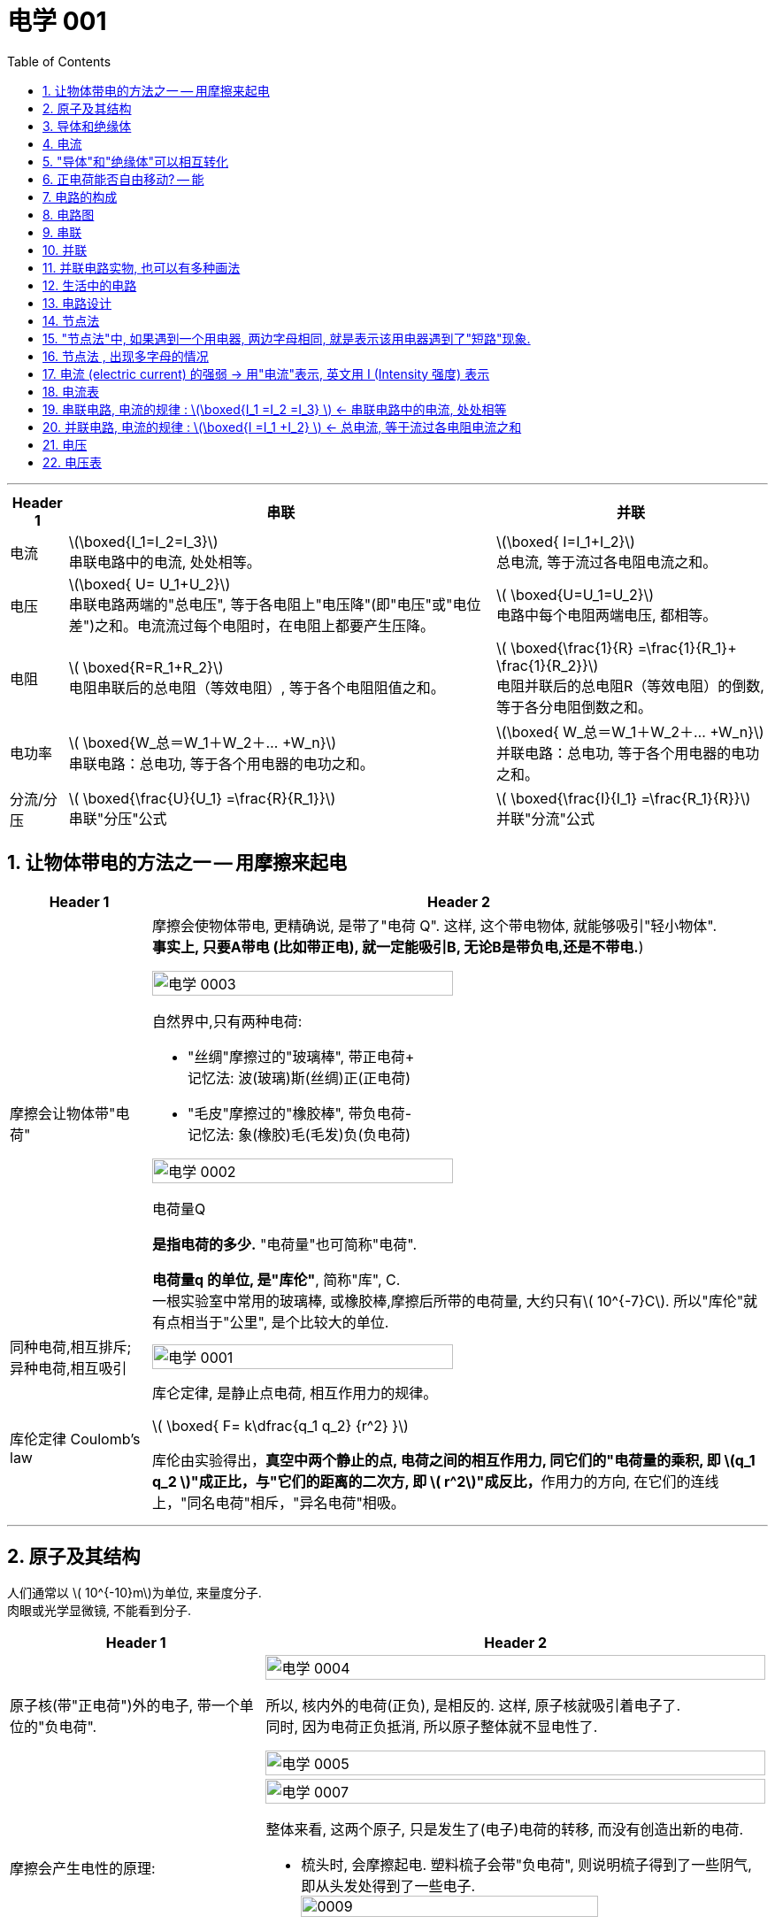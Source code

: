 
= 电学 001
:toc: left
:toclevels: 3
:sectnums:
:stylesheet: myAdocCss.css

'''

[.small]
[options="autowidth" cols="1a,1a,1a"]
|===
|Header 1 |串联 | 并联

|电流
|latexmath:[\boxed{I_1=I_2=I_3}] +
串联电路中的电流, 处处相等。
|latexmath:[\boxed{ I=I_1+I_2}] +
总电流, 等于流过各电阻电流之和。

|电压
|latexmath:[\boxed{ U= U_1+U_2}] +
串联电路两端的"总电压", 等于各电阻上"电压降"(即"电压"或"电位差")之和。电流流过每个电阻时，在电阻上都要产生压降。
|latexmath:[ \boxed{U=U_1=U_2}] +
电路中每个电阻两端电压, 都相等。

|电阻
|latexmath:[ \boxed{R=R_1+R_2}] +
电阻串联后的总电阻（等效电阻）, 等于各个电阻阻值之和。
|latexmath:[ \boxed{\frac{1}{R} =\frac{1}{R_1}+ \frac{1}{R_2}}] +
电阻并联后的总电阻R（等效电阻）的倒数, 等于各分电阻倒数之和。

|电功率
|latexmath:[ \boxed{W_总＝W_1＋W_2＋… +W_n}] +
串联电路：总电功, 等于各个用电器的电功之和。
|latexmath:[\boxed{ W_总＝W_1＋W_2＋… +W_n}] +
并联电路：总电功, 等于各个用电器的电功之和。

|分流/分压
|latexmath:[ \boxed{\frac{U}{U_1}  =\frac{R}{R_1}}] +
串联"分压"公式
|latexmath:[ \boxed{\frac{I}{I_1}  =\frac{R_1}{R}}] +
并联"分流"公式
|===








== 让物体带电的方法之一 -- 用摩擦来起电

[.small]
[options="autowidth" cols="1a,1a"]
|===
|Header 1 |Header 2

|摩擦会让物体带"电荷"
|摩擦会使物体带电, 更精确说, 是带了"电荷 Q". 这样, 这个带电物体, 就能够吸引"轻小物体".  +
*事实上, 只要A带电 (比如带正电), 就一定能吸引B, 无论B是带负电,还是不带电.*)

image:/img/电学 0003.png[,70%]

.自然界中,只有两种电荷:

- "丝绸"摩擦过的"玻璃棒", 带正电荷+    +
记忆法: 波(玻璃)斯(丝绸)正(正电荷)
- "毛皮"摩擦过的"橡胶棒", 带负电荷-    +
记忆法: 象(橡胶)毛(毛发)负(负电荷)

image:/img/电学 0002.png[,70%]

.电荷量Q
*是指电荷的多少.* "电荷量"也可简称"电荷".

*电荷量q 的单位, 是"库伦"*, 简称"库", C. +
一根实验室中常用的玻璃棒, 或橡胶棒,摩擦后所带的电荷量, 大约只有latexmath:[ 10^{-7}C]. 所以"库伦"就有点相当于"公里", 是个比较大的单位.

|同种电荷,相互排斥; 异种电荷,相互吸引
|image:/img/电学 0001.png[,70%]

|库伦定律 Coulomb's law
|库仑定律, 是静止点电荷, 相互作用力的规律。 +

latexmath:[ \boxed{ F= k\dfrac{q_1 q_2} {r^2} }]

库伦由实验得出，**真空中两个静止的点, 电荷之间的相互作用力, 同它们的"电荷量的乘积, 即 latexmath:[q_1 q_2 ]"成正比，与"它们的距离的二次方, 即 latexmath:[ r^2]"成反比，**作用力的方向, 在它们的连线上，"同名电荷"相斥，"异名电荷"相吸。

|
|
|===

'''

== 原子及其结构

人们通常以 latexmath:[ 10^{-10}m]为单位, 来量度分子. +
 肉眼或光学显微镜, 不能看到分子.

[.small]
[options="autowidth" cols="1a,1a"]
|===
|Header 1 |Header 2

|原子核(带"正电荷")外的电子, 带一个单位的"负电荷".
|image:/img/电学 0004.png[,100%]

所以, 核内外的电荷(正负), 是相反的. 这样, 原子核就吸引着电子了. +
同时, 因为电荷正负抵消, 所以原子整体就不显电性了.

image:/img/电学 0005.png[,100%]

|摩擦会产生电性的原理:
|image:/img/电学 0007.png[,100%]

整体来看, 这两个原子, 只是发生了(电子)电荷的转移, 而没有创造出新的电荷.

- 梳头时, 会摩擦起电. 塑料梳子会带"负电荷", 则说明梳子得到了一些阴气, 即从头发处得到了一些电子. +
image:/img/0009.svg[,80%]


image:/img/电学 0008.png[,100%]

|===

'''

== 导体和绝缘体

电荷在金属中, 可以"定向移动"。 +
*在金属中，部分电子, 可以脱离"原子核"对它们的束缚，而在金属内部自由移动, 这种电子叫做"自由电子"。金属导电，靠的就是"自由电子"。*

- **容易**导电的物体, 叫导体
- **不容易**导电的物体, 叫绝缘体

注意上面的用词: "容易", "不容易", 而不是"能够导电"或"绝对不能导电".  为什么这么说? 因为"容易"和"不容易"之间, 在某些条件下是能够互相转化的.

[.small]
[options="autowidth" cols="1a,1a"]
|===
|导体 |绝缘体

|- 金属 (如电线中的铜丝, 水银)
- 石墨 (如铅笔芯)
- 人体
- 大地
- 酸碱盐的水溶液 (如盐水)
- 物体里面带水 (如湿木头)

|- 橡胶 (如电线的外皮)
- 塑料
- 玻璃
- 陶瓷
- 纯水
- 油
- 空气
|===

注意: "带电"和"导电"是两个概念. 比如橡胶棒, 它是绝缘体, 但它依然可以"带电". (用毛皮摩擦橡胶棒, 就会让橡胶棒产生负电.)

'''

== 电流

电流从电源**正极出发, 流向负极. 即 "正极 -> 负极".**
image:/img/电学 0009.png[,60%]

电流是如何产生的? -> 是**电荷(无论正负)的定向移动, 都会形成电流.** +
人为规定:  +
-> "正电荷"定向移动的方向, 规定为"电流的方向" +
-> "负电荷"定向移动的方向, 与"电流的方向"相反 +




所谓"定向移动", 是指电子都往同一个方向走, 而非各自乱七八糟的走.

image:/img/电学 0010.png[,60%]





image:/img/电学 0011.png[,60%]



电流从电源"正极"出发, 流向"负极".

image:/img/电学 0012.png[,60%]

*##"‌自由电子"的定向移动方向, 与"电流方向"相反‌。##这是因为"电流的方向"被定义为"正电荷"定向移动的方向，而##"自由电子"带"负电"##，因此其定向移动的方向与"电流方向"相反。‌*

image:/img/电学 0013.png[,60%]

[.my1]
.案例
====
判断题:

- 只要导体中的电荷运动, 就会形成电流.  +
<- 这是错的, 不是仅仅"运动", 而是要"定向运动"才行!

- 电荷定向移动的方向,规定为电流方向. <- 错! 只有"正电荷"定向移动的方向, 才是电流方向.
- 电子定向移动的方向, 与电流的方向相反 <- 对的. 因为电子是带负电的. 与正电荷的移动方向(即电流方向) 相反.
====

[.my1]
.案例
====
image:/img/电学 0014.png[,60%]

注意: *电流的产生, 是因为"自由电子"(带负电的)在定向移动, 而"原子核"是不能移动的.* +
上图中,  既然"电流(正电荷)"方向"向右", 那么"自由电子"(负电荷)的方向就是"向左"了. +
所以选C.

你不是说"正电荷不能移动"么？为什么把"正电荷定向移动的方向", 规定为电流方向？




*正电荷不能移动*（质子，正电子之类的特殊情况不讨论，只讨论正常的闭合电路里面的情况）**但是带负电的电子可以移动，运动是相对的，负电的移动, 也可以等效为正电的反方向移动.** 就好比道路不能移动，但是坐在车上的我可以说“看，两边的街景正在飞速后退”.

质子不动，电子定向运动，就相当于电子不动，质子反向运动。实际情况是前者，但人们习惯假想为后者。假想中的质子的运动方向即电流的方向，对应的就是实际情况中的电子运动的反方向。


电荷本身是抽象的概念，它不是一个独立存在的实体，而是物质的一种属性。就像质量一样，它依附于带电粒子。所以，*说“正电荷能动不能动”本身就不太严谨，更准确的说法应该是“带正电的粒子能不能动”。*

最常见的带正电粒子是质子，它位于原子核内。在大多数情况下，**原子核由于其巨大的质量和强大的库仑力作用，几乎是固定不动的。所以，对于固体材料来说，原子核的移动非常有限，只能做微小的热振动，** 这也就是网上说的“带正电荷的原子核在凝聚态下只在原地震动”。*这部分的正电荷，我们可以认为它基本不动。*

但是！情况并非绝对。

1.离子晶体和电解质溶液：在离子晶体（比如食盐NaCl）中，钠离子(Na+)和氯离子(Cl-), 虽然通过离子键结合，但在一定条件下（比如溶解在水中），这些离子就可以自由移动。这时，正电荷（钠离子）就跟着一起移动了。*"电解质溶液"导电的本质, 就是离子迁移，正负离子都参与其中，所以正电荷参与了电流的传输。*

2.等离子体：**"等离子体"状态下，物质处于高度"电离状态"，电子和原子核, 都"以自由粒子"的形式存在，正电荷（离子）的移动非常活跃。**这是闪电、霓虹灯发光等现象背后的物理机制，正电荷的移动在这里至关重要。

3.半导体：在半导体材料中，"空穴"的概念, 就与正电荷的迁移密切相关。虽然空穴本身不是一个粒子，但它代表着价带中缺少一个电子的状态，这个“空位”可以被电子填充，从而使“空位”好像在晶格中移动一样。这个“移动的空位”就体现了正电荷的迁移，在半导体器件中起到关键作用。

4.质子导体: 某些材料，例如一些固态氧化物，可以允许质子在材料内部移动。*在这种情况下，正电荷（质子）的迁移, 直接导致电流的产生。*

总而言之，单纯的“正电荷不能移动”这种说法过于绝对化。 它更应该这样理解：**在普通金属导体中，"自由电子"是主要的"电荷"载体，正电荷（原子核）基本不动。但在其他物质状态或条件下，"正电荷"载体（离子、空穴、质子等）是可以移动的，**从而实现"正电荷"的宏观迁移。

[.small]
[options="autowidth" cols="1a,1a,1a,1a"]
|===
| 物质状态/条件	|正电荷载体	|正电荷移动性	|举例

| 金属导体 |原子核	|极低，仅热振动	|铜线
| 离子晶体 (固态)	|离子	|极低，仅热振动	|NaCl晶体
| 离子晶体 (溶液)	|离子	|高	|食盐水
| 等离子体	|离子	|高	|闪电
| 半导体	|空穴	|中等	|晶体管
| 质子导体	|质子	|中等	|某些固态氧化物
|===
====

[.my1]
.案例
====
image:/img/电学 0015.png[,60%]

避雷针中, "自由电子"(带负电荷) 的运动方向, 是从"大地"到"云层"。

====

== "导体"和"绝缘体"可以相互转化


导体容易"导电"的原因, 是因为导体内, 有**大量"能够自由移动的电荷(无论是负电荷, 还是正电荷)"**.

绝缘体不容易"导电"的原因, 是因为绝缘体内, **没有**大量能够自由移动的电荷.

注意上面的这几个关键词: 1.大量, 2.自由移动, 3.电荷. 必须都满足才行.

[.small]
[options="autowidth" cols="1a,1a"]
|===
|必备条件 |Header 2

|大量
|如何能自由移动的电荷, 数量很少, 而非大量存在, 那就不能形成电流. (如同只有水滴在移动, 而没汇聚成河流规模, 也就不存在河流)

|自由移动
|如果有大量的电荷存在, 但它们却不移动, 那也不能形成电流. (如同一滩死水, 不动, 自然不能称之为河流)

|电荷
|
|===

image:/img/电学 0016.png[,60%]

[.my1]
.案例
====
image:/img/电学 0017.png[,60%]

为什么纯水不导电 (里面没有"大量自由移动的电荷"), 但加入盐后, 盐水就能导电了呢 (有"大量自由移动的电荷")?

image:/img/电学 0018.png[,60%]

另外, **水中加的盐的浓度不够时, 盐水也不容易导电, 原因正是在于少量的盐分**解出的"钠离子"和"氯离子"数量 *(即"自由移动的电荷")还不够多(没达到"大量"的规模).*

**因此, "导体"和"绝缘体", 并没有绝对的界限，条件改变时可以相互转化.**

image:/img/电学 0019.png[,60%]


image:/img/电学 0022.png[,60%]
====


[.my1]
.案例
====
image:/img/电学 0020.png[,60%]

干木棒不导电, 但加了"自来水"后, 就变成能导电了. 原因是, *"自来水"和"纯水"是同的, "自来水"里面本身就存在各种粒子, 即"大量能自由移动的电荷".*
====


[.my1]
.案例
====
image:/img/电学 0021.png[,60%]

为什么玻璃是绝缘体, 加热后会变成导体? 因为加热后, 玻璃中的化学成分, 会分解产生"大量能自由移动的电荷".
====



[.my1]
.案例
====

关于导体和绝缘体，下列叙述中正确的是: +

- 绝缘体不能导电，也不能带电  (×)  <- *不是"不能", 而是"不容易"导电. 并且绝缘体是可以带电的.*
- 绝缘体在一定的条件下, 可以变为导体 (√)
- 导体容易导电, 是因为内部有大量自由电子 (×)  <- *不是"自由电子", 而是"电荷". 即,不仅仅是电子, 离子也行. 如, 盐水中的钠离子与氯离子, 能导电.*
- 绝缘体不易导电, 是因为内部几乎没有电荷 (×)  <- *可能有电荷, 只不过不"大量", 或不"自由"(无法自由移动).*
====


[.my1]
.案例
====

关于导体和绝缘体，下列叙述中正确的是:

- 导体容易导电, 是因为导体内有"大量的电荷"存在 (×) <- 必须是"大量**自由移动的**电荷" 才行
- 绝缘体不容易导电，是因为绝缘体内没有能够"自由移动的电荷" (×) <- 这只是可行性之一. 还有一种可能性: 可能有"自由移动的电荷", 但数量不够, 没形成"大量"的规模, 所以无法形成电流.
- 盐水容易导电，是因为内部有"大量能够自由移动的离子" (√)
- 金属容易导电，是因为内部有"大量能够自由移动的电子" (√) <- 电子带负电荷
====


== 正电荷能否自由移动? -- 能

[.small]
[options="autowidth" cols="1a,1a"]
|===
|Header 1 |Header 2

|比如, 盐水能导电, 就是因为它里面的负电荷, 和正电荷, 都在同时定向移动. 只不过它们的移动方向是相反的.
|image:/img/电学 0023.png[,100%]

|*但是金属中, 带"正电荷"的"原子核"是不能自由移动的, 只能靠"自由电子"(负电荷)的定向移动, 来产生电流.*
|image:/img/电学 0024.png[,100%]

|电路中, 依然是在金属里, 带"正电荷"的原子核不能移动.  *"自由电子"是"顺时针"流动, 导致"电流"是"逆时针"流动.*
|image:/img/电学 0025.png[,100%]
|===

'''

== 电路的构成

image:/img/电学 0026.png[,60%]

[.small]
[options="autowidth" cols="1a,1a"]
|===
|Header 1 |Header 2

|电源
|- 电池: 是化学能 -> 转电能
- 发电机: 是 内能 -> 机械能 -> 电能 +
image:/img/电学 0027.png[,60%]

|开关
|开关的作用: 控制电路的通断.

|用电器
|image:/img/电学 0028.png[,60%]

|导线
|image:/img/电学 0029.png[,60%]

那么手机里面的导线在哪里呢? 被嵌在了电路板上.

image:/img/电学 0030.png[,60%]
|===

image:/img/电学 0031.png[,60%]


以下说法正确的是:

- 闭合电路中要有持续电流, 必须有电源 (√)
- 干电池、蓄电池、发电机、电动机都是电源 (×) <- 电动机(即马达)是"用电器". 电动机（Motor）是把"电能"转换成"机械能"的一种设备。
- 电路中有电源,就能形成电流 (×) <- 还必须有电路.
- 一个完整的电路中必须有小灯泡 (×) <- 必须有的是"用电器".
- 发电机不是"用电器" (√) <- 发电机是"电源"
- 给蓄电池充电时，蓄电池是"用电器"而不是"电源". (√)
- 导线可以由任何物质制成 (×) <- 只能用"导体"制成.


image:/img/电学 0032.png[,60%]

image:/img/电学 0033.png[,60%]

image:/img/电学 0034.png[,60%]

给手机充电时，手机会发热，这是因为电源"电能"除了进入手机电池 (即"电能"转化为"化学能")外, 还有一部分电能, 通过电流"做功", 变成了热能(内能).


== 电路图

[.small]
[options="autowidth" cols="1a,1a"]
|===
|Header 1 |Header 2

|电路图的画法
|image:/img/电学 0035.png[,60%]

如上图这样的正常电路, 电流能正常走, 没有短路(电源的正极, 直接用导线连接到负极), 断路(导线有"断开"处, 或开关处在"断开")的状态, 叫"通路"状态.

其他物体的画法 +
image:/img/电学 0036.png[,60%]

|电路中如果某处有断开，则整个电路中哪儿都不会有电流流过.
|image:/img/电学 0037.png[,60%]

|断路: 是指电路有断开之处
|image:/img/电学 0038.png[,60%]

|短路: 是将电源的正极, 直接连接到负极上
|image:/img/电学 0039.png[,60%]

image:/img/电学 0040.png[,60%]

|*注意: 电流会走"有导线(相当于女的)的路径", 而不是走"距离最短的路径". 即, 电流只会找女的(导线), 而不找男的(用电器等)*
|
image:/img/电学 0041.png[,60%]

image:/img/电学 0042.png[,60%]

*上面的图, 由于形成了短路, 所以根本没有电流流过灯泡, 灯泡就不会亮.*

image:/img/电学 0043.png[,60%]

|用电器断路
|image:/img/电学 0044.png[,60%]

用电器短路, 是指, 整个电路没有完全断路, 只不过其中有某个用电器, 被电流绕过了, 没有被点亮. 比如上图, L1 被短路 (或被短接).

|light-emitting diode 发光二极管 (LED)
|image:/img/电学 0045.png[,60%]

对于发光二极管, *电流只有从二极管的"正极"流向"负极" (即从"长脚"流向"短脚"), 二极管才会亮.  +
如果反过来, 电流从二极管的"负极"流向"正极" (即从"短脚"流向"长脚"), 二极管是不会亮的.*

如何判断"发光二极管"的正极和负极?

image:/img/电学 0046.png[,60%]

image:/img/电学 0047.png[,60%]


下图中, 可以通过 Switch-2 开关, 来控制 Light-1 的有电流还是没电流.

image:/img/电学 0048.png[,60%]

image:/img/电学 0049.png[,60%]

image:/img/电学 0050.png[,60%]

image:/img/电学 0093.png[,60%]







|===

image:/img/电学 0051.png[,60%]

image:/img/电学 0052.png[,60%]

image:/img/电学 0053.png[,60%]

[.my1]
.案例
====
定时炸弹引爆装置, 线路如下图: 引爆前, 开关S是闭合的.

image:/img/电学 0054.png[,40%]

当设定起爆时间一到，定时开关S会自动断开.

image:/img/电学 0055.png[,40%]

====

[.my1]
.案例
====
image:/img/电学 0056.png[,60%]

其实下面的连接方式, 也都行, 都能直接造成"短路", 让电流都不经过两个灯泡.

image:/img/电学 0057.png[,40%]

image:/img/电学 0058.png[,40%]

image:/img/电学 0059.png[,40%]

image:/img/电学 0060.png[,40%]

image:/img/电学 0061.png[,40%]
====

image:/img/电学 0062.png[,60%]

[.my1]
.案例
====
下面的问题, 无论A连接谁, B连接谁, 不变的是: C永远链接Y.

image:/img/电学 0063.png[,60%]

image:/img/电学 0064.png[,60%]
====

image:/img/电学 0065.png[,60%]

== 串联

image:/img/电学 0066.png[,60%]

串联的特点:

- 串联中, 开关的位置, 并不影响整个电路的功能.
- 如果有一处断路, 则串联的用电器, 就都不会有电流流过. 换言之, 开关可以使电路中的各灯泡, 同时发光, 或同时熄灭.


image:/img/电学 0067.png[,60%]


== 并联

image:/img/电学 0068.png[,60%]

并联的特点:

[.small]
[options="autowidth" cols="1a,1a"]
|===
|Header 1 |Header 2

|并联中的路线, 其中一条有问题的话 (导线断开), 也并不影响另一条路的正常运作 (有电流通过).
|image:/img/电学 0069.png[,60%]

|并联可以有各种画法
|下图中, 都是并联.

image:/img/电学 0070.png[,100%]


|
|image:/img/电学 0071.png[,100%]

image:/img/电学 0073.png[,100%]

|如果一个电路中, 既有串联的部分, 也有并联的部分, 则这个电路可以叫做"混联电路".
|image:/img/电学 0072.png[,100%]

|===


== 并联电路实物, 也可以有多种画法

[.small]
[options="autowidth" cols="1a,1a"]
|===
|Header 1 |Header 2

|下面的画法都行
|image:/img/电学 0074.png[,100%]

image:/img/电学 0075.png[,100%]

image:/img/电学 0076.png[,100%]

image:/img/电学 0077.png[,100%]

image:/img/电学 0078.png[,100%]

image:/img/电学 0079.png[,100%]

image:/img/电学 0080.png[,100%]

image:/img/电学 0081.png[,100%]

image:/img/电学 0082.png[,100%]

总结: +
image:/img/电学 0083.png[,100%]

一般, 推荐 从电源的两级, 只出来一根线. 这样能看得清楚. 即推荐⑤的画法
|===

image:/img/电学 0084.png[,60%]

== 生活中的电路

家庭中的用电器 (电灯、电冰箱、电视机、电脑等), 大多是"并联"在电路中的。因此, 一个坏了, 不会影响其他家电的正常工作.   +
同样, 马路上的路灯, 也是"并联"连接的.


- 家庭中, 由于某一盏灯"短路"使"保险丝"熔断时，其他所有用电器都会停止工作，因此保险线是接在"干路"上的. (√)
- 厨房中的"抽油烟机"装有"照明灯"和"电动机"，它们有时同时工作，有时单独工作，它们是"并联"的.  (√)

image:/img/电学 0085.png[,60%]

image:/img/电学 0086.png[,60%]

image:/img/电学 0087.png[,60%]

image:/img/电学 0088.png[,60%]

image:/img/电学 0089.png[,60%]

image:/img/电学 0090.png[,60%]

image:/img/电学 0091.png[,60%]

image:/img/电学 0092.png[,60%]


== 电路设计


image:/img/电学 0094.png[,60%]

image:/img/电学 0095.png[,60%]


*上面两道题, 是要"同时满足条件"才行的, 即"并"的关系(用"串联"), 而不是"或"的关系(用"并联"). 换言之, 如果只要满足其中一个条件就行了, 就是"或"的关系, 就要用"并联".*

image:/img/电学 0096.png[,60%]





== 节点法

image:/img/电学 0097.png[,60%]

image:/img/电学 0098.png[,60%]

image:/img/电学 0099.png[,60%]

image:/img/电学 0100.png[,60%]

image:/img/电学 0101.png[,60%]

image:/img/电学 0102.png[,60%]

image:/img/电学 0107.png[,60%]

image:/img/电学 0108.png[,60%]

== "节点法"中, 如果遇到一个用电器, 两边字母相同, 就是表示该用电器遇到了"短路"现象.

[.my1]
.案例
====
image:/img/电学 0103.png[,60%]

image:/img/电学 0104.png[,60%]

image:/img/电学 0105.png[,60%]
====

== 节点法 , 出现多字母的情况

image:/img/电学 0106.png[,60%]


== 电流 (electric current)  的强弱 -> 用"电流"表示, 英文用 I (Intensity 强度) 表示

latexmath:[ \boxed{ 电流 Intensity = \dfrac{通过"导体横截面"的电荷量 Q}{time} }]

I 为"电流"（单位是安培）， +
Q 为"电量"（单位是库仑）， Q is the electric charge transferred (v.) through the surface over a time t.  +
t 为"时间"（单位是秒）。

image:/img/电学 0109.png[,60%]

电流I 的单位是:安培, A +
*1A (安培) 的电流, 表示1s (秒) 内, 通过"导体横截面"的电荷量 是1C (库伦).* +
即, *导体相当于水管, 电流相当于"水量", 电荷量相当于"水的体积".*

*电流的大小，则称为电流强度（current intensity），是指单位时间内通过"导线某一截面"的电荷净转移量.* 每秒通过1库仑的电荷量, 称为1安培。“电流强度”也常直接简称为, “电流”或称为“电流量”。



毫安 : latexmath:[ 1 mA  = 10^{-3} A] +
微安 : latexmath:[ 1 μA  = 10^{-6} A]

即: +
1A＝1000mA  +
1mA＝1000μA


image:/img/电学 0110.png[,50%]


== 电流表

如何测电流的大小? 用电流表.


image:/img/电学 0112.png[,60%]

image:/img/电学 0111.png[,60%]

image:/img/电学 0113.png[,60%]

image:/img/电学 0116.png[,60%]

image:/img/电学 0117.png[,60%]


如果你不知道你的电流会有多大, 该如何选用哪个"量程"的电流表呢? 可以这样操作: 快速"打开"并"关上"开关, 看电流表的指针是否一下子就达到最大量程处, 如果是这样, 就说明你的电流太大, 必须换用更大"量程"的"电流表"才行了.


image:/img/电学 0114.png[,60%]

注意: *电流表, 不能直接接入已经"短路"的电路中, 因为##"电流表"相当于"导线"##,* 而非"电阻", 因此**会烧坏电流表.** 同时, "短路"本身也会烧坏"电源".

image:/img/电学 0115.png[,60%]


image:/img/电学 0118.png[,60%]

image:/img/电学 0119.png[,60%]


== 串联电路, 电流的规律 : latexmath:[\boxed{I_1 =I_2 =I_3} ] <- 串联电路中的电流, 处处相等

串联电路中, 电流处处相等.

image:/img/电学 0120.png[,60%]

== 并联电路, 电流的规律 : latexmath:[\boxed{I =I_1 +I_2} ] <- 总电流, 等于流过各电阻电流之和

并联电路中, *干路电流, 等于各支路电流之和.*

image:/img/电学 0121.png[,60%]


[.my1]
.案例
====
image:/img/电学 0122.png[,60%]

image:/img/电学 0123.png[,60%]

A1是干路电流 = L1电流 +  L2电流 +  L3电流 +
A2的电流 =  L2电流 +  L3电流  +
A3的电流 =  L3电流
====

image:/img/电学 0124.png[,60%]

image:/img/电学 0125.png[,60%]

image:/img/电学 0126.png[,60%]

image:/img/电学 0127.png[,60%]

image:/img/电学 0128.png[,60%]

image:/img/电学 0129.png[,60%]

image:/img/电学 0130.png[,60%]

== 电压

比如心脏: "血压"是形成"血流"的原因, "心脏"是提供"血压"的装置. +
同样, *"电流"是怎么形成的? 就是因为有"电压"的存在. 没有电压, 就没有电流. 而"电压"是哪来的? 由"电源"供应.* +
即: "电压"是形成"电流"的原因, "电源"是提供"电压"的装置.

电压 , 用 U 或 V 表示. 单位为 Voltage 伏特(V).  +
在许多欧美国家（包括所有英语国家），以及中国台湾，电压通常用 V 表示（源自英语 voltage）. +
在中国内地，通常用 U 表示（源自拉丁语 urgene，紧迫的）。

latexmath:[ 1kV (千伏) = 10^3V] +
latexmath:[ 1V = 10^3mV]  (毫伏) +
latexmath:[ 1mV = 10^3μV]  (微伏) +

image:/img/电学 0132.png[,%]

image:/img/电学 0133.gif[,28%]




常见的电压(V):
[.small]
[options="autowidth" cols="1a,1a"]
|===
|Header 1 |Header 2

|★ 对人体安全的电压:
|*不高于36V*

|维持人体生物电流
|约 latexmath:[ 10^{-3} V]

|★ 我国的家庭电路
|*220 V*

中国的电压标准为 220V，电源频率为 50Hz。而**美国电压标准为 120V，**电源频率为 60Hz。 +

**欧洲和大洋洲的电压标准, 也是 220V-240V，50Hz的交流电；**虽然电源"电压"跟中国是相符的，但欧洲使用的电源插座"插头"又和中国的不一样，所以很多时候, 也不能直接带到国外使用。 +

image:/img/World_Map_of_Mains_Voltages_and_Frequencies,_Detailed.svg[,100%]

https://en.wikipedia.org/wiki/Mains_electricity_by_country

全世界共有15种不同样式的"插座"和"插头"，A、B、C、D、E、F、G、H、I、J、K、L、M、N和O型。它们的形状、大小和, 引脚布局, 各不相同，适应不同国家和地区的电器标准, 和电网电压。


https://www.dealmoon.com/guide/893211


|干电池
|1.5 V

|闪电时云层间
|可达 latexmath:[ 10^6 V]
|===

*电池"串联"起来, 它们总的电压, 就是"每个电池的电压之和".*

image:/img/电学 0131.png[,60%]


== 电压表

image:/img/电学 0134.png[,60%]

[.small]
[options="autowidth" cols="1a,1a"]
|===
|Header 1 |Header 2

|*电压表, 必须跟你要测的"用电器", "并联"使用.* +
*为什么不能"串联"使用? 因为电压表相当于"断路", 你串联使用的话, 会造成整条电路几乎都没有电流了, 用电器(如灯泡)就不会工作了.*

image:/img/电学 0143.png[,80%]

image:/img/电学 0144.png[,80%]

|image:/img/电学 0135.png[,80%]

image:/img/电学 0136.png[,80%]

image:/img/电学 0137.png[,80%]

注意: *如果你感觉, 电压表抱住的是"电源＋用电器", 那么电压表其实测量的是另一边.*

image:/img/电学 0147.png[,80%]

image:/img/电学 0148.png[,80%]

不过, *如果"电压表"单独抱的是"电源"的话, 这也是可以的. 因为"电压表"能够单独测"电源"的电压.* 即, 下图中的两种理解, 都对.

image:/img/电学 0149.png[,80%]

当有多个电压表时, 比如有A,B两个电压表,  +
-> 要分析A电压表测哪个, 我们就把另一个B挡住, 再来看.  +
-> 同理, 要分析B电压表是测哪个, 我们就把 A挡住, 再来看, 就会清晰很多.

image:/img/电学 0150.png[,80%]

V1是测的哪个?我们就先把V2 挡住, 再来看: +
image:/img/电学 0151.png[,80%]

V2是测的哪个?我们就先把V1 挡住, 再来看: +
image:/img/电学 0152.png[,80%]


image:/img/电学 0153.png[,80%]


又例: 下图, 先把所有电压表去掉, 能看出电路是个串联.

image:/img/电学 0154.png[,80%]

image:/img/电学 0155.png[,80%]

image:/img/电学 0156.png[,80%]

因此: +
image:/img/电学 0157.png[,80%]

下面每张图, 都是串联. 并且都是V1抱L1, V2抱L2, V3抱L3.
image:/img/电学 0158.png[,80%]









|*正进负出: 电源的正极出来的电流, 要先进入"电压表的正极", 然后再从"电压表的负极"流出.*
|image:/img/电学 0138.png[,80%]

image:/img/电学 0139.png[,80%]

image:/img/电学 0145.png[,80%]



|小量程, 还是大量程
|image:/img/电学 0140.png[,80%]

上图这种电压表, **同一刻度处, 大量程, 是小量程的 5倍关系. **(这个倍数关系和"电流表"是一样的.) +
不过, 电压表有不同的种类, 因此并非所有的电压表, 大量程都是小量程的5倍关系.



|电流表, 相当于导线. 而**电压表, 则相当于"断路".**  +
*#注意: 这里的用词是"相当于",而不是"等于".# 如果是直接"短路", 那电路里就完全没有电流了. 而"相当于"就是说电路里还是有"微弱的电流"的.*
|电流表, 相当于"导线", 所以它**不能**直接接在电源两侧, 会形成短路, 烧坏电流表和电源. +
而电压表, 则相当于"断路". 因此它**可以**直接接在电源两侧.

image:/img/电学 0141.png[,80%]

image:/img/电学 0173.png[,80%]

image:/img/电学 0174.png[,80%]

下图, *如果下面的灯泡短路了,* 则电流无法通过下面坏了的灯泡, 上面的灯泡也不会亮. 电流表A 也不会有计数. *但是电流没有完全中断, 而是走了电压表V那条路, 即红色标出的路径. 所以电压表V依然会有微弱的电流通过, 即电压表还是有读数的.*

image:/img/电学 0175.png[,40%]

如果在电流不经过电压表时, 电压表才会完全没有计数.

image:/img/电学 0176.png[,60%]

image:/img/电学 0177.png[,60%]



image:/img/电学 0178.png[,60%]

如上图, 由于某种原因, 导线中的电流没有经过小灯泡, 而是直接穿过了小灯泡, 这样, 小灯泡就"短路"了, 小灯泡的作用就相当于"导线"了.


**电压表测"导线", 或相当于导线的东西(闭合的开关、电流表、短路的用电器), 示数为0.**

image:/img/电学 0179.png[,60%]

image:/img/电学 0180.png[,60%]


|===




那么, 带有"电压表"的电路图, 该如何分析它呢? 可以先去掉"电压表的支路"(排除它的干扰), 假设电流不通过电压表.

image:/img/电学 0142.png[,60%]


[.my1]
.案例
====
image:/img/电学 0146.png[,40%]

如上图, 在烧杯中加入盐水，然后将铜片和锌片, 插入盐水中，这样就制成了一个"盐水电池"。

已知: +

- 根据电压表, 盐水电池的负极，是锌片. 电压为0.6v. +
- "自由电子"的运动方向, 是从"电压表"流向"铜片". +
- 盐水中, "正电荷"不断地在"铜片"聚集，"负电荷"不断地在"锌片"聚集. 由于我们知道, "电流的方向"是与"自由电子的移动方向"相反的, 所以, 盐水中电流的方向是"正电荷"移动的方向: 即从锌片流向铜片。
- 盐水电池工作时的能量转化, 是"化学能"转化为"电能".

====
















































